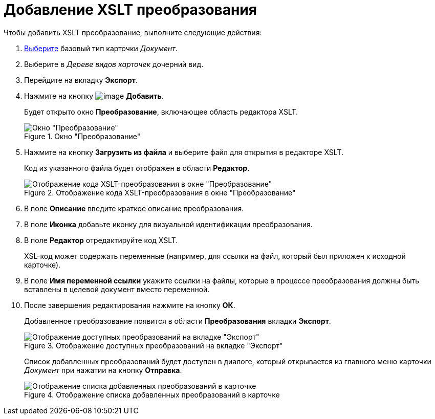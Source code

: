 = Добавление XSLT преобразования

.Чтобы добавить XSLT преобразование, выполните следующие действия:
. xref:cSub_Work_SelectCardType.adoc[Выберите] базовый тип карточки _Документ_.
. Выберите в _Дереве видов карточек_ дочерний вид.
. Перейдите на вкладку *Экспорт*.
. Нажмите на кнопку image:buttons/cSub_Add.png[image] *Добавить*.
+
Будет открыто окно *Преобразование*, включающее область редактора XSLT.
+
.Окно "Преобразование"
image::cSub_Document_XSLT_editor_empty.png[Окно "Преобразование"]
+
. Нажмите на кнопку *Загрузить из файла* и выберите файл для открытия в редакторе XSLT.
+
Код из указанного файла будет отображен в области *Редактор*.
+
.Отображение кода XSLT-преобразования в окне "Преобразование"
image::cSub_Document_XSLT_editor.png[Отображение кода XSLT-преобразования в окне "Преобразование"]
+
. В поле *Описание* введите краткое описание преобразования.
. В поле *Иконка* добавьте иконку для визуальной идентификации преобразования.
. В поле *Редактор* отредактируйте код XSLT.
+
XSL-код может содержать переменные (например, для ссылки на файл, который был приложен к исходной карточке).
+
. В поле *Имя переменной ссылки* укажите ссылки на файлы, которые в процессе преобразования должны быть вставлены в целевой документ вместо переменной.
. После завершения редактирования нажмите на кнопку *ОК*.
+
Добавленное преобразование появится в области *Преобразования* вкладки *Экспорт*.
+
.Отображение доступных преобразований на вкладке "Экспорт"
image::cSub_Document_XSLT_list.png[Отображение доступных преобразований на вкладке "Экспорт"]
+
[#sending]
Список добавленных преобразований будет доступен в диалоге, который открывается из главного меню карточки _Документ_ при нажатии на кнопку *Отправка*.
+
.Отображение списка добавленных преобразований в карточке
image::cSub_Document_XSLT_card_conversion.png[Отображение списка добавленных преобразований в карточке]
